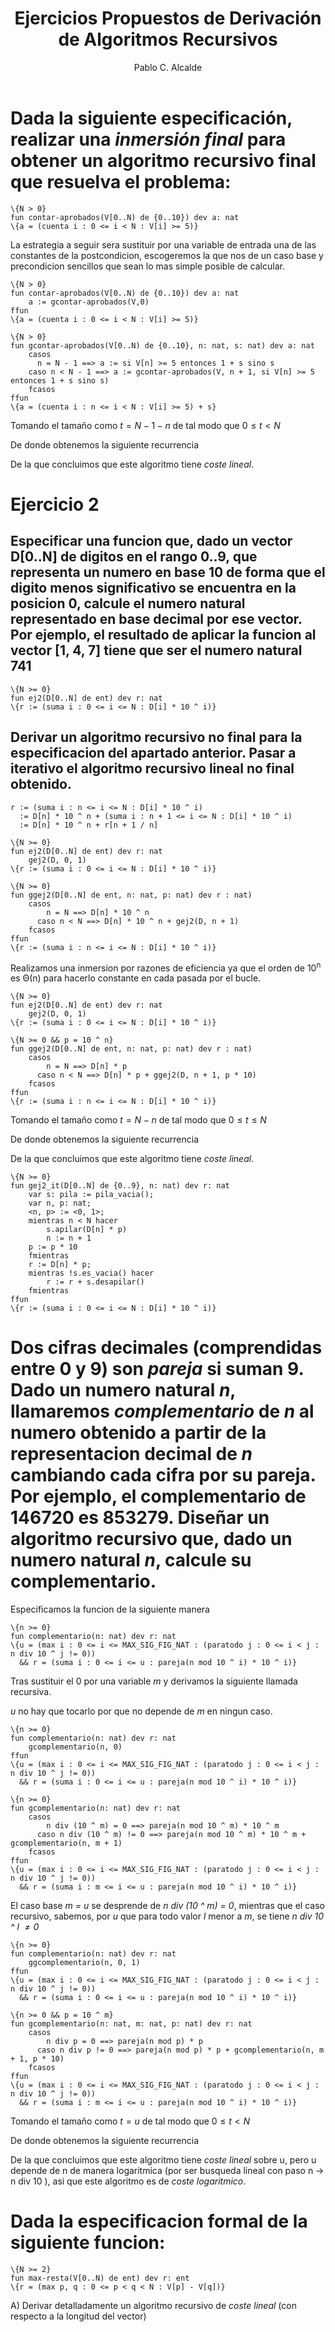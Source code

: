 #+AUTHOR: Pablo C. Alcalde
#+Title: Ejercicios Propuestos de Derivación de Algoritmos Recursivos
* Dada la siguiente especificación, realizar una /inmersión final/ para obtener un algoritmo recursivo final que resuelva el problema:
#+begin_src pseudo
\{N > 0}
fun contar-aprobados(V[0..N) de {0..10}) dev a: nat
\{a = (cuenta i : 0 <= i < N : V[i] >= 5)}
#+end_src

La estrategia a seguir sera sustituir por una variable de entrada una de las constantes de la postcondicion, escogeremos la que nos de un caso base y precondicion sencillos que sean lo mas simple posible de calcular.

#+begin_src pseudo
\{N > 0}
fun contar-aprobados(V[0..N) de {0..10}) dev a: nat
    a := gcontar-aprobados(V,0)
ffun   
\{a = (cuenta i : 0 <= i < N : V[i] >= 5)}
#+end_src

#+begin_src pseudo
\{N > 0}
fun gcontar-aprobados(V[0..N) de {0..10}, n: nat, s: nat) dev a: nat
    casos
	  n = N - 1 ==> a := si V[n] >= 5 entonces 1 + s sino s
	caso n < N - 1 ==> a := gcontar-aprobados(V, n + 1, si V[n] >= 5 entonces 1 + s sino s)
    fcasos
ffun
\{a = (cuenta i : n <= i < N : V[i] >= 5) + s}
#+end_src

Tomando el tamaño como $t = N - 1 - n$ de tal modo que $0 \le t \lt N$

\begin{equation*}
T(0) = k_{0} \\
T(t) = T(t - 1) + k_{1} \\
\end{equation*}

De donde obtenemos la siguiente recurrencia

\begin{equation*}
\label{ej1rec}
T(t) = t*k_1 + k_0\\
\end{equation*}

De la que concluimos que este algoritmo tiene /coste lineal/.

* Ejercicio 2
** Especificar una funcion que, dado un vector D[0..N] de digitos en el rango 0..9, que representa un numero en base 10 de forma que el digito menos significativo se encuentra en la posicion 0, calcule el numero natural representado en base decimal por ese vector. Por ejemplo, el resultado de aplicar la funcion al vector [1, 4, 7] tiene que ser el numero natural 741

#+begin_src pseudo
\{N >= 0}
fun ej2(D[0..N] de ent) dev r: nat
\{r := (suma i : 0 <= i <= N : D[i] * 10 ^ i)}
#+end_src

** Derivar un algoritmo recursivo no final para la especificacion del apartado anterior. Pasar a iterativo el algoritmo recursivo lineal no final obtenido.

#+begin_src pseudo
r := (suma i : n <= i <= N : D[i] * 10 ^ i)
  := D[n] * 10 ^ n + (suma i : n + 1 <= i <= N : D[i] * 10 ^ i)
  := D[n] * 10 ^ n + r[n + 1 / n]
#+end_src

#+begin_src pseudo
\{N >= 0}
fun ej2(D[0..N] de ent) dev r: nat
    gej2(D, 0, 1)
\{r := (suma i : 0 <= i <= N : D[i] * 10 ^ i)}

\{N >= 0}
fun ggej2(D[0..N] de ent, n: nat, p: nat) dev r : nat)
    casos
        n = N ==> D[n] * 10 ^ n
	  caso n < N ==> D[n] * 10 ^ n + gej2(D, n + 1)
	fcasos
ffun
\{r := (suma i : n <= i <= N : D[i] * 10 ^ i)}
#+end_src

Realizamos una inmersion por razones de eficiencia ya que el orden de 10^n es \Theta(n) para hacerlo constante en cada pasada por el bucle.

#+begin_src pseudo
\{N >= 0}
fun ej2(D[0..N] de ent) dev r: nat
    gej2(D, 0, 1)
\{r := (suma i : 0 <= i <= N : D[i] * 10 ^ i)}

\{N >= 0 && p = 10 ^ n}
fun ggej2(D[0..N] de ent, n: nat, p: nat) dev r : nat)
    casos
        n = N ==> D[n] * p
	  caso n < N ==> D[n] * p + ggej2(D, n + 1, p * 10)
	fcasos    
ffun
\{r := (suma i : n <= i <= N : D[i] * 10 ^ i)}
#+end_src


Tomando el tamaño como $t = N - n$ de tal modo que $0 \le t \le N$

\begin{equation*}
T(0) = k_{0} \\
T(t) = T(t - 1) + k_{1} \\
\end{equation*}

De donde obtenemos la siguiente recurrencia

\begin{equation*}
\label{ej2rec}
T(t) = t*k_1 + k_0\\
\end{equation*}

De la que concluimos que este algoritmo tiene /coste lineal/.

#+begin_src pseudo
\{N >= 0}
fun gej2_it(D[0..N] de {0..9}, n: nat) dev r: nat
    var s: pila := pila_vacia();
    var n, p: nat;
    <n, p> := <0, 1>;
    mientras n < N hacer
        s.apilar(D[n] * p)
        n := n + 1
	p := p * 10
    fmientras
    r := D[n] * p;
    mientras !s.es_vacia() hacer
        r := r + s.desapilar()
    fmientras
ffun
\{r := (suma i : 0 <= i <= N : D[i] * 10 ^ i)}
#+end_src

* Dos cifras decimales (comprendidas entre 0 y 9) son /pareja/ si suman 9. Dado un numero natural /n/, llamaremos /complementario/ de /n/ al numero obtenido a partir de la representacion decimal de /n/ cambiando cada cifra por su pareja. Por ejemplo, el complementario de 146720 es 853279. Diseñar un algoritmo recursivo que, dado un numero natural /n/, calcule su complementario.

Especificamos la funcion de la siguiente manera

#+begin_src pseudo
\{n >= 0}
fun complementario(n: nat) dev r: nat
\{u = (max i : 0 <= i <= MAX_SIG_FIG_NAT : (paratodo j : 0 <= i < j : n div 10 ^ j != 0))
  && r = (suma i : 0 <= i <= u : pareja(n mod 10 ^ i) * 10 ^ i)}
#+end_src

Tras sustituir el 0 por una variable /m/ y derivamos la siguiente llamada recursiva.

\begin{align*}
\{u = (&\mathbin{max}\;i : 0 <= i <= MAX\_SIG\_FIG\_NAT : (\forall j : 0 \le i < j : n \mathbin{div} 10 ^ j \ne 0)) \\
    &\land r = pareja(n \mathbin{mod} 10 ^ m) * 10 ^ m + (\sum i : m + 1 \le i \le u : pareja(n \mathbin{mod} 10 ^ i) * 10 ^ i)\} \\
\{u = (&\mathbin{max}\;i : 0 <= i <= MAX\_SIG\_FIG\_NAT : (\forall j : 0 \le i < j : n \mathbin{div} 10 ^ j \ne 0)) \\
        &\land r = pareja(n \mathbin{mod} 10 ^ m) * 10 ^ m + r[m + 1 / m] \}\\
\end{align*}

/u/ no hay que tocarlo por que no depende de /m/ en ningun caso.

#+begin_src pseudo
\{n >= 0}
fun complementario(n: nat) dev r: nat
    gcomplementario(n, 0)
ffun
\{u = (max i : 0 <= i <= MAX_SIG_FIG_NAT : (paratodo j : 0 <= i < j : n div 10 ^ j != 0))
  && r = (suma i : 0 <= i <= u : pareja(n mod 10 ^ i) * 10 ^ i)}
  
\{n >= 0}
fun gcomplementario(n: nat) dev r: nat
    casos
        n div (10 ^ m) = 0 ==> pareja(n mod 10 ^ m) * 10 ^ m
      caso n div (10 ^ m) != 0 ==> pareja(n mod 10 ^ m) * 10 ^ m + gcomplementario(n, m + 1)
    fcasos
ffun
\{u = (max i : 0 <= i <= MAX_SIG_FIG_NAT : (paratodo j : 0 <= i < j : n div 10 ^ j != 0))
  && r = (suma i : m <= i <= u : pareja(n mod 10 ^ i) * 10 ^ i)}
#+end_src

El caso base /m = u/ se desprende de /n div (10 ^ m) = 0/, mientras que el caso recursivo, sabemos, por /u/ que para todo valor /l/ menor a /m/, se tiene /n div 10 ^ l \ne 0/

#+begin_src pseudo
\{n >= 0}
fun complementario(n: nat) dev r: nat
    ggcomplementario(n, 0, 1)
ffun
\{u = (max i : 0 <= i <= MAX_SIG_FIG_NAT : (paratodo j : 0 <= i < j : n div 10 ^ j != 0))
  && r = (suma i : 0 <= i <= u : pareja(n mod 10 ^ i) * 10 ^ i)}
  
\{n >= 0 && p = 10 ^ m}
fun gcomplementario(n: nat, m: nat, p: nat) dev r: nat
    casos
        n div p = 0 ==> pareja(n mod p) * p
      caso n div p != 0 ==> pareja(n mod p) * p + gcomplementario(n, m + 1, p * 10)
    fcasos
ffun
\{u = (max i : 0 <= i <= MAX_SIG_FIG_NAT : (paratodo j : 0 <= i < j : n div 10 ^ j != 0))
  && r = (suma i : m <= i <= u : pareja(n mod 10 ^ i) * 10 ^ i)}
#+end_src

Tomando el tamaño como $t = u$ de tal modo que $0 \le t \lt N$

\begin{equation*}
T(0) = k_{0} \\
T(t) = T(t - 1) + k_{1} \\
\end{equation*}

De donde obtenemos la siguiente recurrencia

\begin{equation*}
\label{ej3rec}
T(t) = t*k_1 + k_0\\
\end{equation*}

De la que concluimos que este algoritmo tiene /coste lineal/ sobre u, pero u depende de n de manera logaritmica (por ser busqueda lineal con paso n \to n div 10 ), asi que este algoritmo es de /coste logaritmico/.

* Dada la especificacion formal de la siguiente funcion:

#+begin_src pseudo
\{N >= 2}
fun max-resta(V[0..N) de ent) dev r: ent
\{r = (max p, q : 0 <= p < q < N : V[p] - V[q])}
#+end_src

A) Derivar detalladamente un algoritmo recursivo de /coste lineal/ (con respecto a la longitud del vector)
